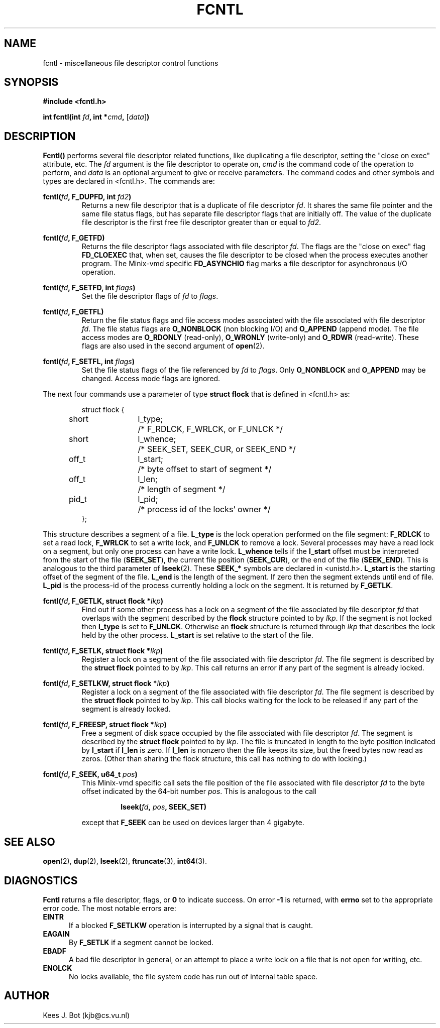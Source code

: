 .TH FCNTL 2
.SH NAME
fcntl \- miscellaneous file descriptor control functions
.SH SYNOPSIS
.nf
.ft B
#include <fcntl.h>

int fcntl(int \fIfd\fP, int *\fIcmd\fP, \fR[\fP\fIdata\fP\fR]\fP)
.ft P
.fi
.SH DESCRIPTION
.de SP
.if t .sp 0.4
.if n .sp
..
.B Fcntl()
performs several file descriptor related functions, like duplicating a file
descriptor, setting the "close on exec" attribute, etc.  The
.I fd
argument is the file descriptor to operate on,
.I cmd
is the command code of the operation to perform, and
.I data
is an optional argument to give or receive parameters.  The command
codes and other symbols and types are declared in <fcntl.h>.  The commands
are:
.SP
.BI "fcntl(" fd ", F_DUPFD, int " fd2 ")"
.RS
Returns a new file descriptor that is a duplicate of file descriptor
.IR fd .
It shares the same file pointer and the same file status flags, but has
separate file descriptor flags that are initially off.  The value of the
duplicate file descriptor is the first free file descriptor greater than
or equal to
.IR fd2 .
.RE
.SP
.BI "fcntl(" fd ", F_GETFD)"
.RS
Returns the file descriptor flags associated with file descriptor
.IR fd .
The flags are the "close on exec" flag
.B FD_CLOEXEC
that, when set, causes the file descriptor to be closed when the process
executes another program.  The Minix-vmd specific
.B FD_ASYNCHIO
flag marks a file descriptor for asynchronous I/O operation.
.RE
.SP
.BI "fcntl(" fd ", F_SETFD, int " flags ")"
.RS
Set the file descriptor flags of
.I fd
to
.IR flags .
.RE
.SP
.BI "fcntl(" fd ", F_GETFL)"
.RS
Return the file status flags and file access modes associated with the file
associated with file descriptor
.IR fd .
The file status flags are
.B O_NONBLOCK
(non blocking I/O) and
.B O_APPEND
(append mode).  The file access modes are
.B O_RDONLY
(read-only),
.B O_WRONLY
(write-only) and
.B O_RDWR
(read-write).  These flags are also used in the second argument of
.BR open (2).
.RE
.SP
.BI "fcntl(" fd ", F_SETFL, int " flags ")"
.RS
Set the file status flags of the file referenced by
.I fd
to
.IR flags .
Only
.B O_NONBLOCK
and
.B O_APPEND
may be changed.  Access mode flags are ignored.
.RE
.SP
The next four commands use a parameter of type
.B struct flock
that is defined in <fcntl.h> as:
.SP
.RS
.nf
.ta +4n +8n +12n
struct flock {
	short	l_type;	/* F_RDLCK, F_WRLCK, or F_UNLCK */
	short	l_whence;	/* SEEK_SET, SEEK_CUR, or SEEK_END */
	off_t	l_start;	/* byte offset to start of segment */
	off_t	l_len;	/* length of segment */
	pid_t	l_pid;	/* process id of the locks' owner */
};
.fi
.RE
.SP
This structure describes a segment of a file.
.B L_type
is the lock operation performed on the file segment:
.B F_RDLCK
to set a read lock,
.B F_WRLCK
to set a write lock, and
.B F_UNLCK
to remove a lock.  Several processes may have a read lock on a segment, but
only one process can have a write lock.
.B L_whence
tells if the
.B l_start
offset must be interpreted from the start of the file
.RB ( SEEK_SET ),
the current file position
.RB ( SEEK_CUR ),
or the end of the file
.RB ( SEEK_END ).
This is analogous to the third parameter of
.BR lseek (2).
These
.B SEEK_*
symbols are declared in <unistd.h>.
.B L_start
is the starting offset of the segment of the file.
.B L_end
is the length of the segment.  If zero then the segment extends until end of
file.
.B L_pid
is the process-id of the process currently holding a lock on the segment.
It is returned by
.BR F_GETLK .
.SP
.BI "fcntl(" fd ", F_GETLK, struct flock *" lkp ")"
.RS
Find out if some other process has a lock on a segment of the file
associated by file descriptor
.I fd
that overlaps with the segment described by the
.B flock
structure pointed to by
.IR lkp .
If the segment is not locked then
.B l_type
is set to
.BR F_UNLCK .
Otherwise an
.B flock
structure is returned through
.I lkp
that describes the lock held by the other process.
.B L_start
is set relative to the start of the file.
.RE
.SP
.BI "fcntl(" fd ", F_SETLK, struct flock *" lkp ")"
.RS
Register a lock on a segment of the file associated with file descriptor
.IR fd .
The file segment is described by the
.B struct flock
pointed to by
.IR lkp .
This call returns an error if any part of the segment is already locked.
.RE
.SP
.BI "fcntl(" fd ", F_SETLKW, struct flock *" lkp ")"
.RS
Register a lock on a segment of the file associated with file descriptor
.IR fd .
The file segment is described by the
.B struct flock
pointed to by
.IR lkp .
This call blocks waiting for the lock to be released if any part of the
segment is already locked.
.RE
.SP
.BI "fcntl(" fd ", F_FREESP, struct flock *" lkp ")"
.RS
Free a segment of disk space occupied by the file associated with file
descriptor
.IR fd .
The segment is described by the
.B struct flock
pointed to by
.IR lkp .
The file is truncated in length to the byte position indicated by
.B l_start
if
.B l_len
is zero.  If
.B l_len
is nonzero then the file keeps its size, but the freed bytes now read as
zeros.  (Other than sharing the flock structure, this call has nothing to do
with locking.)
.RE
.SP
.BI "fcntl(" fd ", F_SEEK, u64_t " pos ")"
.RS
This Minix-vmd specific call sets the file position of the file associated
with file descriptor
.I fd
to the byte offset indicated by the 64-bit number
.IR pos .
This is analogous to the call
.SP
.RS
.BI "lseek(" fd ", " pos ", SEEK_SET)"
.RE
.SP
except that
.B F_SEEK
can be used on devices larger than 4 gigabyte.
.RE
.SH "SEE ALSO"
.BR open (2),
.BR dup (2),
.BR lseek (2),
.BR ftruncate (3),
.BR int64 (3).
.SH DIAGNOSTICS
.B Fcntl
returns a file descriptor, flags, or
.B 0
to indicate success.  On error
.B \-1
is returned, with
.B errno
set to the appropriate error code.  The most notable errors are:
.TP 5
.B EINTR
If a blocked
.B F_SETLKW
operation is interrupted by a signal that is caught.
.TP
.B EAGAIN
By
.B F_SETLK
if a segment cannot be locked.
.TP
.B EBADF
A bad file descriptor in general, or an attempt to place a write lock on a
file that is not open for writing, etc.
.TP
.B ENOLCK
No locks available, the file system code has run out of internal table
space.
.SH AUTHOR
Kees J. Bot (kjb@cs.vu.nl)
